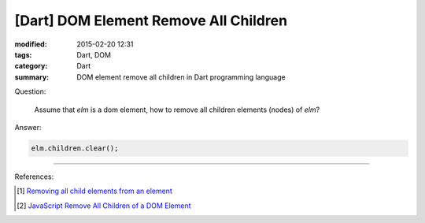 [Dart] DOM Element Remove All Children
######################################

:modified: 2015-02-20 12:31
:tags: Dart, DOM
:category: Dart
:summary: DOM element remove all children in Dart programming language


Question:

  Assume that `elm` is a dom element, how to remove all children elements
  (nodes) of `elm`?

Answer:

.. code-block :: dart

  elm.children.clear();


----

References:

.. [1] `Removing all child elements from an element <https://www.dartlang.org/docs/tutorials/remove-elements/#remove-all-elem>`_

.. [2] `JavaScript Remove All Children of a DOM Element <{filename}../../../2012/09/26/javascript-remove-all-children-of-dom-element%en.rst>`_
